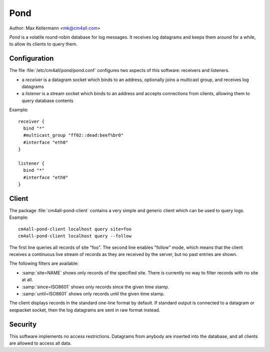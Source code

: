 Pond
====

Author: Max Kellermann <mk@cm4all.com>

*Pond* is a volatile round-robin database for log messages.  It
receives log datagrams and keeps them around for a while, to allow its
clients to query them.


Configuration
-------------

The file :file:`/etc/cm4all/pond/pond.conf` configures two aspects of
this software: receivers and listeners.

* a *receiver* is a datagram socket which binds to an address,
  optionally joins a multicast group, and receives log datagrams

* a *listener* is a stream socket which binds to an address and
  accepts connections from clients, allowing them to query database
  contents

Example::

  receiver {
    bind "*"
    #multicast_group "ff02::dead:beef%br0"
    #interface "eth0"
  }
  
  listener {
    bind "*"
    #interface "eth0"
  }

Client
------

The package :file:`cm4all-pond-client` contains a very simple and
generic client which can be used to query logs.  Example::

  cm4all-pond-client localhost query site=foo
  cm4all-pond-client localhost query --follow

The first line queries all records of site "foo".  The second line
enables "follow" mode, which means that the client receives a
continuous live stream of records as they are received by the server,
but no past entries are shown.

The following filters are available:

- :samp:`site=NAME` shows only records of the specified site.  There
  is currently no way to filter records with no site at all.
- :samp:`since=ISO8601` shows only records since the given time stamp.
- :samp:`until=ISO8601` shows only records until the given time stamp.

The client displays records in the standard one-line format by
default.  If standard output is connected to a datagram or seqpacket
socket, then the log datagrams are sent in raw format instead.

Security
--------

This software implements no access restrictions.  Datagrams from
anybody are inserted into the database, and all clients are allowed to
access all data.
